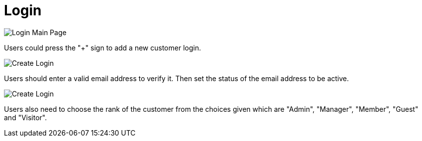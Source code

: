 [#h3_customer_maintenance_login]
= Login

image::login-mainpage.png[Login Main Page, align = "center"]

Users could press the "+" sign to add a new customer login. 

image::create-login-1.png[Create Login, align = "center"]

Users should enter a valid email address to verify it. Then set the status of the email address to be active. 

image::create-login-2.png[Create Login, align = "center"]

Users also need to choose the rank of the customer from the choices given which are "Admin", "Manager", "Member", "Guest" and "Visitor".

